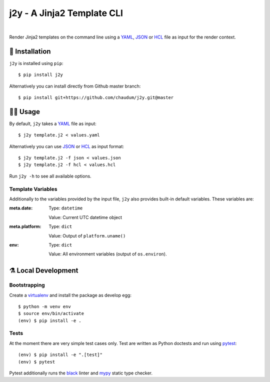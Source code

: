 j2y - A Jinja2 Template CLI
===========================

.. image:: https://travis-ci.org/chaudum/j2y.svg?branch=master
    :target: https://travis-ci.org/chaudum/j2y
    :alt: Travis CI

.. image:: https://badge.fury.io/py/j2y.svg
    :target: http://badge.fury.io/py/j2y
    :alt: Python Package Index

.. image:: https://img.shields.io/badge/code%20style-black-000000.svg
    :target: https://github.com/ambv/black
    :alt: Code Style: Black

|

Render Jinja2 templates on the command line using a YAML_, JSON_ or HCL_ file
as input for the render context.

💽 Installation
--------------

``j2y`` is installed using ``pip``::

  $ pip install j2y

Alternatively you can install directly from Github master branch::

  $ pip install git+https://github.com/chaudum/j2y.git@master

👩‍💻 Usage
---------

By default, ``j2y`` takes a YAML_ file as input::

  $ j2y template.j2 < values.yaml

Alternatively you can use JSON_ or HCL_ as input format::

  $ j2y template.j2 -f json < values.json
  $ j2y template.j2 -f hcl < values.hcl

Run ``j2y -h`` to see all available options.

Template Variables
..................

Additionally to the variables provided by the input file, ``j2y`` also provides
built-in default variables. These variables are:

:meta.date:
  Type:  ``datetime``

  Value: Current UTC datetime object

:meta.platform:
  Type:  ``dict``

  Value: Output of ``platform.uname()``

:env:
  Type:  ``dict``

  Value: All environment variables (output of ``os.environ``).

⚗️ Local Development
-------------------

Bootstrapping
.............

Create a virtualenv_ and install the package as develop egg::

  $ python -m venv env
  $ source env/bin/activate
  (env) $ pip install -e .

Tests
.....

At the moment there are very simple test cases only. Test are written as
Python doctests and run using `pytest`_::

  (env) $ pip install -e ".[test]"
  (env) $ pytest

Pytest additionally runs the `black`_ linter and `mypy`_ static type checker.


.. _YAML: http://yaml.org/spec/
.. _JSON: https://www.json.org/
.. _HCL: https://github.com/hashicorp/hcl
.. _virtualenv: https://docs.python.org/3/tutorial/venv.html
.. _pytest: https://docs.pytest.org/en/latest/
.. _black: https://github.com/ambv/black
.. _mypy: https://github.com/python/mypy

